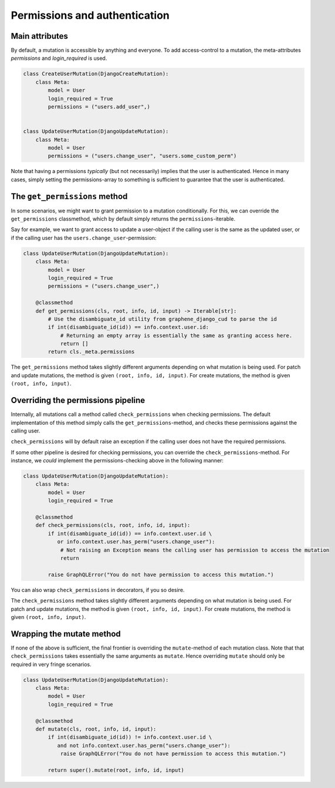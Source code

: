 ================================
Permissions and authentication
================================

Main attributes
------------------------------------
By default, a mutation is accessible by anything and everyone. To add access-control to a mutation,
the meta-attributes `permissions` and `login_required` is used.


.. code:: python

    class CreateUserMutation(DjangoCreateMutation):
        class Meta:
            model = User
            login_required = True
            permissions = ("users.add_user",)


    class UpdateUserMutation(DjangoUpdateMutation):
        class Meta:
            model = User
            permissions = ("users.change_user", "users.some_custom_perm")


Note that having a permissions *typically*  (but not necessarily) implies that the user is authenticated. Hence
in many cases, simply setting the permissions-array to something is sufficient to guarantee that the user is
authenticated.


The ``get_permissions`` method
------------------------------------
In some scenarios, we might want to grant permission to a mutation conditionally. For this, we can override the
``get_permissions`` classmethod, which by default simply returns the ``permissions``-iterable.

Say for example, we want to grant access to update a user-object if the calling user is the same as the updated user,
or if the calling user has the ``users.change_user``-permission:


.. code:: python

    class UpdateUserMutation(DjangoUpdateMutation):
        class Meta:
            model = User
            login_required = True
            permissions = ("users.change_user",)

        @classmethod
        def get_permissions(cls, root, info, id, input) -> Iterable[str]:
            # Use the disambiguate_id utility from graphene_django_cud to parse the id
            if int(disambiguate_id(id)) == info.context.user.id:
                # Returning an empty array is essentially the same as granting access here.
                return []
            return cls._meta.permissions


The ``get_permissions`` method takes slightly different arguments depending on what mutation is being used.
For patch and update mutations, the method is given ``(root, info, id, input)``. For create mutations,
the method is given ``(root, info, input)``.


Overriding the permissions pipeline
------------------------------------
Internally, all mutations call a method called ``check_permissions`` when checking permissions. The default
implementation of this method simply calls the ``get_permissions``-method, and checks these permissions against
the calling user.

``check_permissions`` will by default raise an exception if the calling user does not have the required permissions.

If some other pipeline is desired for checking permissions, you can override the ``check_permissions``-method.
For instance, we *could* implement the permissions-checking above in the following manner:

.. code:: python

    class UpdateUserMutation(DjangoUpdateMutation):
        class Meta:
            model = User
            login_required = True

        @classmethod
        def check_permissions(cls, root, info, id, input):
            if int(disambiguate_id(id)) == info.context.user.id \
               or info.context.user.has_perm("users.change_user"):
                # Not raising an Exception means the calling user has permission to access the mutation
                return

            raise GraphQLError("You do not have permission to access this mutation.")

You can also wrap ``check_permissions`` in decorators, if you so desire.

The ``check_permissions`` method takes slightly different arguments depending on what mutation is being used.
For patch and update mutations, the method is given ``(root, info, id, input)``. For create mutations,
the method is given ``(root, info, input)``.


Wrapping the mutate method
------------------------------------
If none of the above is sufficient, the final frontier is overriding the ``mutate``-method of each mutation class.
Note that that ``check_permissions`` takes essentially the same arguments as ``mutate``. Hence overriding ``mutate``
should only be required in very fringe scenarios.

.. code:: python

    class UpdateUserMutation(DjangoUpdateMutation):
        class Meta:
            model = User
            login_required = True

        @classmethod
        def mutate(cls, root, info, id, input):
            if int(disambiguate_id(id)) != info.context.user.id \
               and not info.context.user.has_perm("users.change_user"):
                raise GraphQLError("You do not have permission to access this mutation.")

            return super().mutate(root, info, id, input)
